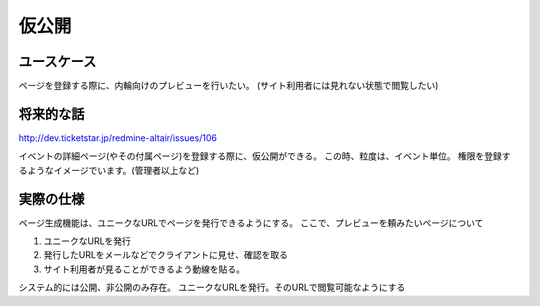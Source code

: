 .. _private_publish:

仮公開
========================================

ユースケース
----------------------------------------

ページを登録する際に、内輪向けのプレビューを行いたい。
(サイト利用者には見れない状態で閲覧したい)

将来的な話
----------------------------------------

http://dev.ticketstar.jp/redmine-altair/issues/106

イベントの詳細ページ(やその付属ページ)を登録する際に、仮公開ができる。
この時、粒度は、イベント単位。
権限を登録するようなイメージでいます。(管理者以上など)

実際の仕様
----------------------------------------

ページ生成機能は、ユニークなURLでページを発行できるようにする。
ここで、プレビューを頼みたいページについて

1. ユニークなURLを発行
2. 発行したURLをメールなどでクライアントに見せ、確認を取る
3. サイト利用者が見ることができるよう動線を貼る。

システム的には公開、非公開のみ存在。
ユニークなURLを発行。そのURLで閲覧可能なようにする
